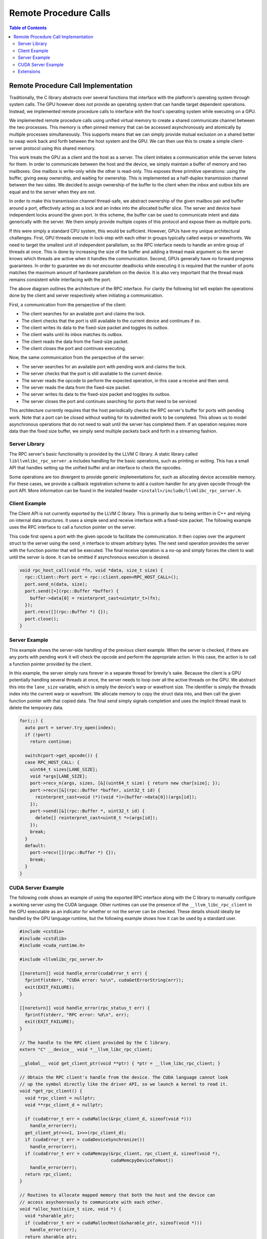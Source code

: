 .. _libc_gpu_rpc:

======================
Remote Procedure Calls
======================

.. contents:: Table of Contents
  :depth: 4
  :local:

Remote Procedure Call Implementation
====================================

Traditionally, the C library abstracts over several functions that interface
with the platform's operating system through system calls. The GPU however does
not provide an operating system that can handle target dependent operations.
Instead, we implemented remote procedure calls to interface with the host's
operating system while executing on a GPU.

We implemented remote procedure calls using unified virtual memory to create a
shared communicate channel between the two processes. This memory is often
pinned memory that can be accessed asynchronously and atomically by multiple
processes simultaneously. This supports means that we can simply provide mutual
exclusion on a shared better to swap work back and forth between the host system
and the GPU. We can then use this to create a simple client-server protocol
using this shared memory.

This work treats the GPU as a client and the host as a server. The client
initiates a communication while the server listens for them. In order to
communicate between the host and the device, we simply maintain a buffer of
memory and two mailboxes. One mailbox is write-only while the other is
read-only. This exposes three primitive operations: using the buffer, giving
away ownership, and waiting for ownership. This is implemented as a half-duplex
transmission channel between the two sides. We decided to assign ownership of
the buffer to the client when the inbox and outbox bits are equal and to the
server when they are not.

In order to make this transmission channel thread-safe, we abstract ownership of
the given mailbox pair and buffer around a port, effectively acting as a lock
and an index into the allocated buffer slice. The server and device have
independent locks around the given port. In this scheme, the buffer can be used
to communicate intent and data generically with the server. We them simply
provide multiple copies of this protocol and expose them as multiple ports.

If this were simply a standard CPU system, this would be sufficient. However,
GPUs have my unique architectural challenges. First, GPU threads execute in
lock-step with each other in groups typically called warps or wavefronts. We
need to target the smallest unit of independent parallelism, so the RPC
interface needs to handle an entire group of threads at once. This is done by
increasing the size of the buffer and adding a thread mask argument so the
server knows which threads are active when it handles the communication. Second,
GPUs generally have no forward progress guarantees. In order to guarantee we do
not encounter deadlocks while executing it is required that the number of ports
matches the maximum amount of hardware parallelism on the device. It is also
very important that the thread mask remains consistent while interfacing with
the port.

.. image:: ./rpc-diagram.svg
   :width: 75%
   :align: center

The above diagram outlines the architecture of the RPC interface. For clarity
the following list will explain the operations done by the client and server
respectively when initiating a communication.

First, a communication from the perspective of the client:

* The client searches for an available port and claims the lock.
* The client checks that the port is still available to the current device and
  continues if so.
* The client writes its data to the fixed-size packet and toggles its outbox.
* The client waits until its inbox matches its outbox.
* The client reads the data from the fixed-size packet.
* The client closes the port and continues executing.

Now, the same communication from the perspective of the server:

* The server searches for an available port with pending work and claims the
  lock.
* The server checks that the port is still available to the current device.
* The server reads the opcode to perform the expected operation, in this
  case a receive and then send.
* The server reads the data from the fixed-size packet.
* The server writes its data to the fixed-size packet and toggles its outbox.
* The server closes the port and continues searching for ports that need to be
  serviced

This architecture currently requires that the host periodically checks the RPC
server's buffer for ports with pending work. Note that a port can be closed
without waiting for its submitted work to be completed. This allows us to model
asynchronous operations that do not need to wait until the server has completed
them. If an operation requires more data than the fixed size buffer, we simply
send multiple packets back and forth in a streaming fashion.

Server Library
--------------

The RPC server's basic functionality is provided by the LLVM C library. A static
library called ``libllvmlibc_rpc_server.a`` includes handling for the basic
operations, such as printing or exiting. This has a small API that handles
setting up the unified buffer and an interface to check the opcodes.

Some operations are too divergent to provide generic implementations for, such
as allocating device accessible memory. For these cases, we provide a callback
registration scheme to add a custom handler for any given opcode through the
port API. More information can be found in the installed header
``<install>/include/llvmlibc_rpc_server.h``.

Client Example
--------------

The Client API is not currently exported by the LLVM C library. This is
primarily due to being written in C++ and relying on internal data structures.
It uses a simple send and receive interface with a fixed-size packet. The
following example uses the RPC interface to call a function pointer on the
server.

This code first opens a port with the given opcode to facilitate the
communication. It then copies over the argument struct to the server using the
``send_n`` interface to stream arbitrary bytes. The next send operation provides
the server with the function pointer that will be executed. The final receive
operation is a no-op and simply forces the client to wait until the server is
done. It can be omitted if asynchronous execution is desired.

.. code-block:: c++

  void rpc_host_call(void *fn, void *data, size_t size) {
    rpc::Client::Port port = rpc::client.open<RPC_HOST_CALL>();
    port.send_n(data, size);
    port.send([=](rpc::Buffer *buffer) {
      buffer->data[0] = reinterpret_cast<uintptr_t>(fn);
    });
    port.recv([](rpc::Buffer *) {});
    port.close();
  }

Server Example
--------------

This example shows the server-side handling of the previous client example. When
the server is checked, if there are any ports with pending work it will check
the opcode and perform the appropriate action. In this case, the action is to
call a function pointer provided by the client.

In this example, the server simply runs forever in a separate thread for
brevity's sake. Because the client is a GPU potentially handling several threads
at once, the server needs to loop over all the active threads on the GPU. We
abstract this into the ``lane_size`` variable, which is simply the device's warp
or wavefront size. The identifier is simply the threads index into the current
warp or wavefront. We allocate memory to copy the struct data into, and then
call the given function pointer with that copied data. The final send simply
signals completion and uses the implicit thread mask to delete the temporary
data.

.. code-block:: c++

  for(;;) {
    auto port = server.try_open(index);
    if (!port)
      return continue;

    switch(port->get_opcode()) {
    case RPC_HOST_CALL: {
      uint64_t sizes[LANE_SIZE];
      void *args[LANE_SIZE];
      port->recv_n(args, sizes, [&](uint64_t size) { return new char[size]; });
      port->recv([&](rpc::Buffer *buffer, uint32_t id) {
        reinterpret_cast<void (*)(void *)>(buffer->data[0])(args[id]);
      });
      port->send([&](rpc::Buffer *, uint32_t id) {
        delete[] reinterpret_cast<uint8_t *>(args[id]);
      });
      break;
    }
    default:
      port->recv([](rpc::Buffer *) {});
      break;
    }
  }

CUDA Server Example
-------------------

The following code shows an example of using the exported RPC interface along
with the C library to manually configure a working server using the CUDA
language. Other runtimes can use the presence of the ``__llvm_libc_rpc_client``
in the GPU executable as an indicator for whether or not the server can be
checked. These details should ideally be handled by the GPU language runtime,
but the following example shows how it can be used by a standard user.

.. _libc_gpu_cuda_server:

.. code-block:: cuda

  #include <cstdio>
  #include <cstdlib>
  #include <cuda_runtime.h>

  #include <llvmlibc_rpc_server.h>

  [[noreturn]] void handle_error(cudaError_t err) {
    fprintf(stderr, "CUDA error: %s\n", cudaGetErrorString(err));
    exit(EXIT_FAILURE);
  }

  [[noreturn]] void handle_error(rpc_status_t err) {
    fprintf(stderr, "RPC error: %d\n", err);
    exit(EXIT_FAILURE);
  }

  // The handle to the RPC client provided by the C library.
  extern "C" __device__ void *__llvm_libc_rpc_client;

  __global__ void get_client_ptr(void **ptr) { *ptr = __llvm_libc_rpc_client; }

  // Obtain the RPC client's handle from the device. The CUDA language cannot look
  // up the symbol directly like the driver API, so we launch a kernel to read it.
  void *get_rpc_client() {
    void *rpc_client = nullptr;
    void **rpc_client_d = nullptr;

    if (cudaError_t err = cudaMalloc(&rpc_client_d, sizeof(void *)))
      handle_error(err);
    get_client_ptr<<<1, 1>>>(rpc_client_d);
    if (cudaError_t err = cudaDeviceSynchronize())
      handle_error(err);
    if (cudaError_t err = cudaMemcpy(&rpc_client, rpc_client_d, sizeof(void *),
                                     cudaMemcpyDeviceToHost))
      handle_error(err);
    return rpc_client;
  }

  // Routines to allocate mapped memory that both the host and the device can
  // access asychonrously to communicate with each other.
  void *alloc_host(size_t size, void *) {
    void *sharable_ptr;
    if (cudaError_t err = cudaMallocHost(&sharable_ptr, sizeof(void *)))
      handle_error(err);
    return sharable_ptr;
  };

  void free_host(void *ptr, void *) {
    if (cudaError_t err = cudaFreeHost(ptr))
      handle_error(err);
  }

  // The device-side overload of the standard C function to call.
  extern "C" __device__ int puts(const char *);

  // Calls the C library function from the GPU C library.
  __global__ void hello() { puts("Hello world!"); }

  int main() {
    // Initialize the RPC server to run on the given device.
    rpc_device_t device;
    if (rpc_status_t err =
            rpc_server_init(&device, RPC_MAXIMUM_PORT_COUNT,
                            /*warp_size=*/32, alloc_host, /*data=*/nullptr))
      handle_error(err);

    // Initialize the RPC client by copying the buffer to the device's handle.
    void *rpc_client = get_rpc_client();
    if (cudaError_t err =
            cudaMemcpy(rpc_client, rpc_get_client_buffer(device),
                       rpc_get_client_size(), cudaMemcpyHostToDevice))
      handle_error(err);

    cudaStream_t stream;
    if (cudaError_t err = cudaStreamCreate(&stream))
      handle_error(err);

    // Execute the kernel.
    hello<<<1, 1, 0, stream>>>();

    // While the kernel is executing, check the RPC server for work to do.
    // Requires non-blocking CUDA kernels but avoids a separate thread.
    while (cudaStreamQuery(stream) == cudaErrorNotReady)
      if (rpc_status_t err = rpc_handle_server(device))
        handle_error(err);

    // Shut down the server running on the given device.
    if (rpc_status_t err =
            rpc_server_shutdown(device, free_host, /*data=*/nullptr))
      handle_error(err);

    return EXIT_SUCCESS;
  }

The above code must be compiled in CUDA's relocatable device code mode and with
the advanced offloading driver to link in the library. Currently this can be
done with the following invocation. Using LTO avoids the overhead normally
associated with relocatable device code linking.

.. code-block:: sh

  $> clang++ -x cuda rpc.cpp --offload-arch=native -fgpu-rdc -lcudart -lcgpu-nvptx \
       -I<install-path>include -L<install-path>/lib -lllvmlibc_rpc_server \
       -O3 -foffload-lto -o hello
  $> ./hello
  Hello world!

Extensions
----------

The opcode is a 32-bit integer that must be unique to the requested operation. 
All opcodes used by ``libc`` internally have the character ``c`` in the most 
significant byte.
